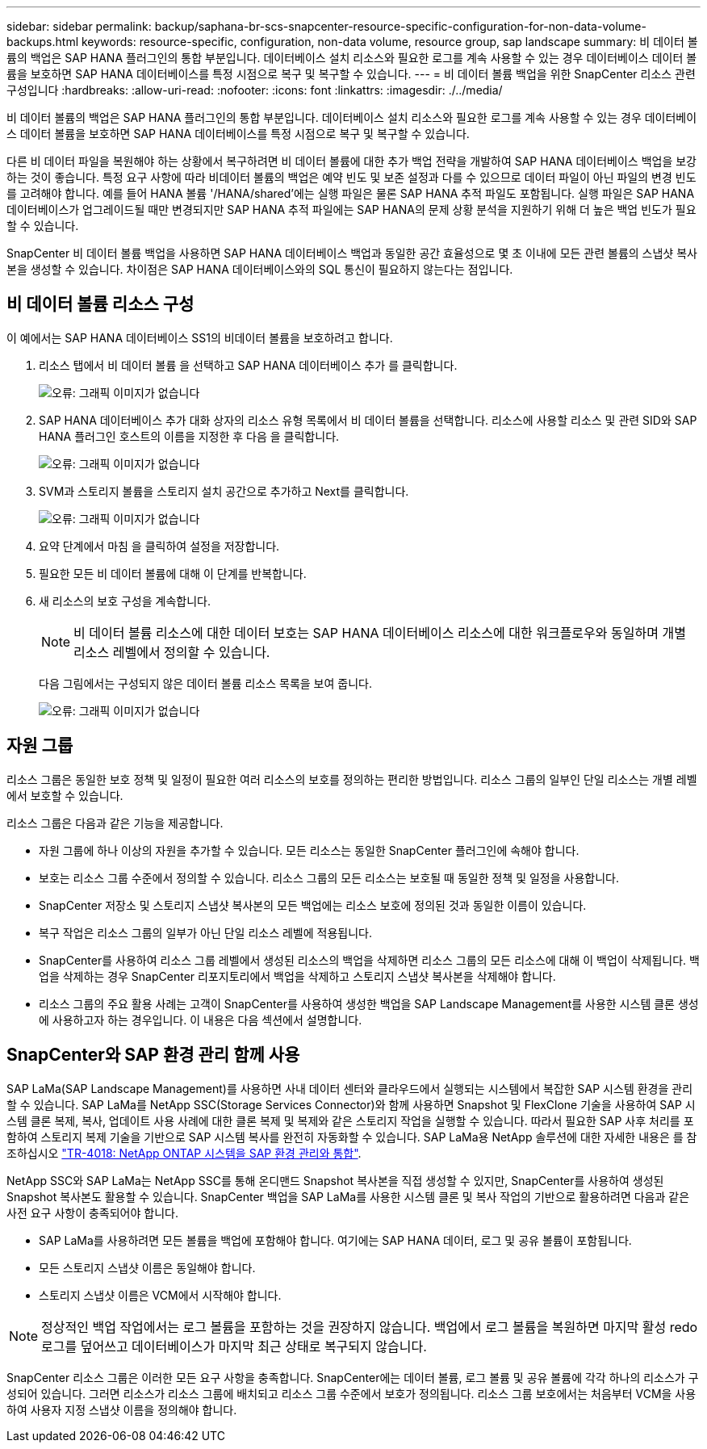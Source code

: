 ---
sidebar: sidebar 
permalink: backup/saphana-br-scs-snapcenter-resource-specific-configuration-for-non-data-volume-backups.html 
keywords: resource-specific, configuration, non-data volume, resource group, sap landscape 
summary: 비 데이터 볼륨의 백업은 SAP HANA 플러그인의 통합 부분입니다. 데이터베이스 설치 리소스와 필요한 로그를 계속 사용할 수 있는 경우 데이터베이스 데이터 볼륨을 보호하면 SAP HANA 데이터베이스를 특정 시점으로 복구 및 복구할 수 있습니다. 
---
= 비 데이터 볼륨 백업을 위한 SnapCenter 리소스 관련 구성입니다
:hardbreaks:
:allow-uri-read: 
:nofooter: 
:icons: font
:linkattrs: 
:imagesdir: ./../media/


[role="lead"]
비 데이터 볼륨의 백업은 SAP HANA 플러그인의 통합 부분입니다. 데이터베이스 설치 리소스와 필요한 로그를 계속 사용할 수 있는 경우 데이터베이스 데이터 볼륨을 보호하면 SAP HANA 데이터베이스를 특정 시점으로 복구 및 복구할 수 있습니다.

다른 비 데이터 파일을 복원해야 하는 상황에서 복구하려면 비 데이터 볼륨에 대한 추가 백업 전략을 개발하여 SAP HANA 데이터베이스 백업을 보강하는 것이 좋습니다. 특정 요구 사항에 따라 비데이터 볼륨의 백업은 예약 빈도 및 보존 설정과 다를 수 있으므로 데이터 파일이 아닌 파일의 변경 빈도를 고려해야 합니다. 예를 들어 HANA 볼륨 '/HANA/shared'에는 실행 파일은 물론 SAP HANA 추적 파일도 포함됩니다. 실행 파일은 SAP HANA 데이터베이스가 업그레이드될 때만 변경되지만 SAP HANA 추적 파일에는 SAP HANA의 문제 상황 분석을 지원하기 위해 더 높은 백업 빈도가 필요할 수 있습니다.

SnapCenter 비 데이터 볼륨 백업을 사용하면 SAP HANA 데이터베이스 백업과 동일한 공간 효율성으로 몇 초 이내에 모든 관련 볼륨의 스냅샷 복사본을 생성할 수 있습니다. 차이점은 SAP HANA 데이터베이스와의 SQL 통신이 필요하지 않는다는 점입니다.



== 비 데이터 볼륨 리소스 구성

이 예에서는 SAP HANA 데이터베이스 SS1의 비데이터 볼륨을 보호하려고 합니다.

. 리소스 탭에서 비 데이터 볼륨 을 선택하고 SAP HANA 데이터베이스 추가 를 클릭합니다.
+
image::saphana-br-scs-image78.png[오류: 그래픽 이미지가 없습니다]

. SAP HANA 데이터베이스 추가 대화 상자의 리소스 유형 목록에서 비 데이터 볼륨을 선택합니다. 리소스에 사용할 리소스 및 관련 SID와 SAP HANA 플러그인 호스트의 이름을 지정한 후 다음 을 클릭합니다.
+
image::saphana-br-scs-image79.png[오류: 그래픽 이미지가 없습니다]

. SVM과 스토리지 볼륨을 스토리지 설치 공간으로 추가하고 Next를 클릭합니다.
+
image::saphana-br-scs-image80.png[오류: 그래픽 이미지가 없습니다]

. 요약 단계에서 마침 을 클릭하여 설정을 저장합니다.
. 필요한 모든 비 데이터 볼륨에 대해 이 단계를 반복합니다.
. 새 리소스의 보호 구성을 계속합니다.
+

NOTE: 비 데이터 볼륨 리소스에 대한 데이터 보호는 SAP HANA 데이터베이스 리소스에 대한 워크플로우와 동일하며 개별 리소스 레벨에서 정의할 수 있습니다.

+
다음 그림에서는 구성되지 않은 데이터 볼륨 리소스 목록을 보여 줍니다.

+
image::saphana-br-scs-image81.png[오류: 그래픽 이미지가 없습니다]





== 자원 그룹

리소스 그룹은 동일한 보호 정책 및 일정이 필요한 여러 리소스의 보호를 정의하는 편리한 방법입니다. 리소스 그룹의 일부인 단일 리소스는 개별 레벨에서 보호할 수 있습니다.

리소스 그룹은 다음과 같은 기능을 제공합니다.

* 자원 그룹에 하나 이상의 자원을 추가할 수 있습니다. 모든 리소스는 동일한 SnapCenter 플러그인에 속해야 합니다.
* 보호는 리소스 그룹 수준에서 정의할 수 있습니다. 리소스 그룹의 모든 리소스는 보호될 때 동일한 정책 및 일정을 사용합니다.
* SnapCenter 저장소 및 스토리지 스냅샷 복사본의 모든 백업에는 리소스 보호에 정의된 것과 동일한 이름이 있습니다.
* 복구 작업은 리소스 그룹의 일부가 아닌 단일 리소스 레벨에 적용됩니다.
* SnapCenter를 사용하여 리소스 그룹 레벨에서 생성된 리소스의 백업을 삭제하면 리소스 그룹의 모든 리소스에 대해 이 백업이 삭제됩니다. 백업을 삭제하는 경우 SnapCenter 리포지토리에서 백업을 삭제하고 스토리지 스냅샷 복사본을 삭제해야 합니다.
* 리소스 그룹의 주요 활용 사례는 고객이 SnapCenter를 사용하여 생성한 백업을 SAP Landscape Management를 사용한 시스템 클론 생성에 사용하고자 하는 경우입니다. 이 내용은 다음 섹션에서 설명합니다.




== SnapCenter와 SAP 환경 관리 함께 사용

SAP LaMa(SAP Landscape Management)를 사용하면 사내 데이터 센터와 클라우드에서 실행되는 시스템에서 복잡한 SAP 시스템 환경을 관리할 수 있습니다. SAP LaMa를 NetApp SSC(Storage Services Connector)와 함께 사용하면 Snapshot 및 FlexClone 기술을 사용하여 SAP 시스템 클론 복제, 복사, 업데이트 사용 사례에 대한 클론 복제 및 복제와 같은 스토리지 작업을 실행할 수 있습니다. 따라서 필요한 SAP 사후 처리를 포함하여 스토리지 복제 기술을 기반으로 SAP 시스템 복사를 완전히 자동화할 수 있습니다. SAP LaMa용 NetApp 솔루션에 대한 자세한 내용은 를 참조하십시오 https://www.netapp.com/us/media/tr-4018.pdf["TR-4018: NetApp ONTAP 시스템을 SAP 환경 관리와 통합"^].

NetApp SSC와 SAP LaMa는 NetApp SSC를 통해 온디맨드 Snapshot 복사본을 직접 생성할 수 있지만, SnapCenter를 사용하여 생성된 Snapshot 복사본도 활용할 수 있습니다. SnapCenter 백업을 SAP LaMa를 사용한 시스템 클론 및 복사 작업의 기반으로 활용하려면 다음과 같은 사전 요구 사항이 충족되어야 합니다.

* SAP LaMa를 사용하려면 모든 볼륨을 백업에 포함해야 합니다. 여기에는 SAP HANA 데이터, 로그 및 공유 볼륨이 포함됩니다.
* 모든 스토리지 스냅샷 이름은 동일해야 합니다.
* 스토리지 스냅샷 이름은 VCM에서 시작해야 합니다.



NOTE: 정상적인 백업 작업에서는 로그 볼륨을 포함하는 것을 권장하지 않습니다. 백업에서 로그 볼륨을 복원하면 마지막 활성 redo 로그를 덮어쓰고 데이터베이스가 마지막 최근 상태로 복구되지 않습니다.

SnapCenter 리소스 그룹은 이러한 모든 요구 사항을 충족합니다. SnapCenter에는 데이터 볼륨, 로그 볼륨 및 공유 볼륨에 각각 하나의 리소스가 구성되어 있습니다. 그러면 리소스가 리소스 그룹에 배치되고 리소스 그룹 수준에서 보호가 정의됩니다. 리소스 그룹 보호에서는 처음부터 VCM을 사용하여 사용자 지정 스냅샷 이름을 정의해야 합니다.

